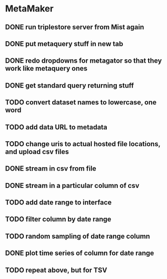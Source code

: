 * MetaMaker
** DONE run triplestore server from Mist again
   CLOSED: [2017-05-06 Sat 11:22]
** DONE put metaquery stuff in new tab
   CLOSED: [2017-05-06 Sat 14:07]
** DONE redo dropdowns for metagator so that they work like metaquery ones
   CLOSED: [2017-05-08 Mon 14:54]
** DONE get standard query returning stuff
   CLOSED: [2017-05-08 Mon 14:54]
** TODO convert dataset names to lowercase, one word
** TODO add data URL to metadata
** TODO change uris to actual hosted file locations, and upload csv files
** DONE stream in csv from file
   CLOSED: [2017-05-15 Mon 09:21]
** DONE stream in a particular column of csv
   CLOSED: [2017-05-15 Mon 09:21]
** TODO add date range to interface
** TODO filter column by date range
** TODO random sampling of date range column
** DONE plot time series of column for date range
   CLOSED: [2017-05-15 Mon 09:22]
** TODO repeat above, but for TSV
